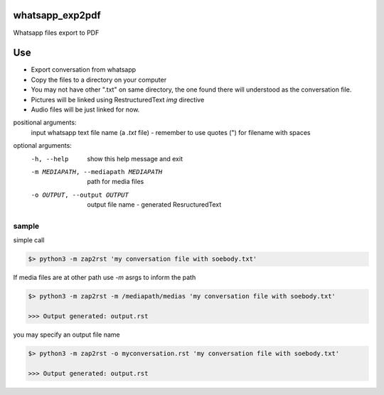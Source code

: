 whatsapp_exp2pdf
================


Whatsapp files export to PDF


Use 
===

- Export conversation from whatsapp
- Copy the files to a directory on your computer
- You may not have other ".txt" on same directory, the one found there will understood as the conversation file.
- Pictures will be linked using RestructuredText `img` directive
- Audio files will be just linked for now. 


positional arguments:
  input                 whatsapp text file name (a `.txt` file) - remember to use quotes (") for filename with spaces

optional arguments:
  -h, --help            show this help message and exit
  -m MEDIAPATH, --mediapath MEDIAPATH
                        path for media files
  -o OUTPUT, --output OUTPUT
                        output file name - generated ResructuredText



sample
------

simple call

.. code-block:: bash

    $> python3 -m zap2rst 'my conversation file with soebody.txt'

If media files are at other path use `-m` asrgs to inform the path

.. code-block:: bash

    $> python3 -m zap2rst -m /mediapath/medias 'my conversation file with soebody.txt'

    >>> Output generated: output.rst

you may specify an output file name 

.. code-block:: bash

    $> python3 -m zap2rst -o myconversation.rst 'my conversation file with soebody.txt'

    >>> Output generated: output.rst
